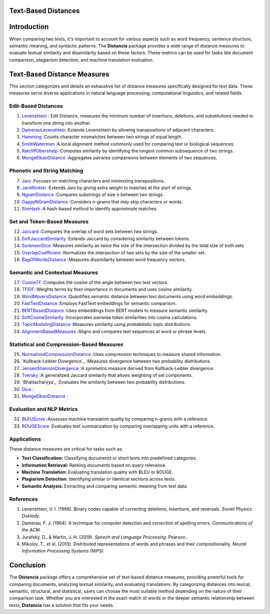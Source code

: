 Text-Based Distances
====================

Introduction
============
When comparing two texts, it's important to account for various aspects such as word frequency, sentence structure, semantic meaning, and syntactic patterns. The **Distancia** package provides a wide range of distance measures to evaluate textual similarity and dissimilarity based on these factors. These metrics can be used for tasks like document comparison, plagiarism detection, and machine translation evaluation. 

Text-Based Distance Measures
============================

This section categorizes and details an exhaustive list of distance measures specifically designed for text data. These measures serve diverse applications in natural language processing, computational linguistics, and related fields.

**Edit-Based Distances**
---------------------
#. `Levenshtein`_ : Edit Distance, measures the minimum number of insertions, deletions, and substitutions needed to transform one string into another.

#. `DamerauLevenshtein`_ :Extends Levenshtein by allowing transpositions of adjacent characters.
#. `Hamming`_ :Counts character mismatches between two strings of equal length.
#. `SmithWaterman`_ :A local alignment method commonly used for comparing text or biological sequences.
#. `RatcliffObershelp`_ :Computes similarity by identifying the longest common subsequence of two strings.
#. `MongeElkanDistance`_ :Aggregates pairwise comparisons between elements of two sequences.

**Phonetic and String Matching**
----------------------------

7. `Jaro`_ :Focuses on matching characters and minimizing transpositions.
#. `JaroWinkler`_ :Extends Jaro by giving extra weight to matches at the start of strings.
#. `NgramDistance`_ :Compares substrings of size *n* between two strings.
#. `GappyNGramDistance`_ :Considers n-grams that may skip characters or words.
#. `SimHash`_ :A hash-based method to identify approximate matches.

**Set and Token-Based Measures**
-----------------------------

12. `Jaccard`_ :Compares the overlap of word sets between two strings.
#. `SoftJaccardSimilarity`_ :Extends Jaccard by considering similarity between tokens.
#. `SorensenDice`_ :Measures similarity as twice the size of the intersection divided by the total size of both sets
#. `OverlapCoefficient`_ :Normalizes the intersection of two sets by the size of the smaller set.
#. `BagOfWordsDistance`_ :Measures dissimilarity between word frequency vectors.

**Semantic and Contextual Measures**
---------------------------------

17. `CosineTF`_ :Computes the cosine of the angle between two text vectors.
#. `TFIDF`_ :Weights terms by their importance in documents and uses cosine similarity.
#. `WordMoversDistance`_ :Quantifies semantic distance between text documents using word embeddings.
#. `FastTextDistance`_ :Employs FastText embeddings for semantic comparison.
#. `BERTBasedDistance`_ :Uses embeddings from BERT models to measure semantic similarity.
#. `SoftCosineSimilarity`_ :Incorporates pairwise token similarities into cosine calculations.
#. `TopicModelingDistance`_ :Measures similarity using probabilistic topic distributions.
#. `AlignmentBasedMeasures`_ :Aligns and compares text sequences at word or phrase levels.

**Statistical and Compression-Based Measures**
------------------------------------------

25. `NormalizedCompressionDistance`_ :Uses compression techniques to measure shared information.
#. `Kullback-Leibler Divergence`_ :Measures divergence between two probability distributions.
#. `JensenShannonDivergence`_ :A symmetric measure derived from Kullback-Leibler divergence.
#. `Tversky`_ :A generalized Jaccard similarity that allows weighting of set components.
#. `Bhattacharyya`_ :Evaluates the similarity between two probability distributions.
#. `Dice`_ :
#. `MongeElkanDistance`_ :


**Evaluation and NLP Metrics**
--------------------------

32. `BLEUScore`_ :Assesses machine translation quality by comparing n-grams with a reference.
#. `ROUGEScore`_ :Evaluates text summarization by comparing overlapping units with a reference.

Applications
------------
These distance measures are critical for tasks such as:

- **Text Classification:** Classifying documents or short texts into predefined categories.
- **Information Retrieval:** Ranking documents based on query relevance.
- **Machine Translation:** Evaluating translation quality with BLEU or ROUGE.
- **Plagiarism Detection:** Identifying similar or identical sections across texts.
- **Semantic Analysis:** Extracting and comparing semantic meaning from text data.

References
----------
1. Levenshtein, V. I. (1966). Binary codes capable of correcting deletions, insertions, and reversals. *Soviet Physics Doklady*.
2. Damerau, F. J. (1964). A technique for computer detection and correction of spelling errors. *Communications of the ACM*.
3. Jurafsky, D., & Martin, J. H. (2019). *Speech and Language Processing*. Pearson.
4. Mikolov, T., et al. (2013). Distributed representations of words and phrases and their compositionality. *Neural Information Processing Systems (NIPS)*.

Conclusion
==========
The **Distancia** package offers a comprehensive set of text-based distance measures, providing powerful tools for comparing documents, analyzing textual similarity, and evaluating translations. By categorizing distances into lexical, semantic, structural, and statistical, users can choose the most suitable method depending on the nature of their comparison task. Whether you are interested in the exact match of words or the deeper semantic relationship between texts, **Distancia** has a solution that fits your needs.


.. _Levenshtein: https://distancia.readthedocs.io/en/latest/Levenshtein.html
.. _DamerauLevenshtein: https://distancia.readthedocs.io/en/latest/DamerauLevenshtein.html
.. _Hamming: https://distancia.readthedocs.io/en/latest/Hamming.html
.. _Cosine: https://distancia.readthedocs.io/en/latest/Cosine.html
.. _TFIDF: https://distancia.readthedocs.io/en/latest/TFIDFDistance.html
.. _SimHash: https://distancia.readthedocs.io/en/latest/SimHash.html
.. _CosineTF: https://distancia.readthedocs.io/en/latest/CosineTF.html
.. _WordMoversDistance: https://distancia.readthedocs.io/en/latest/WordMoversDistance.html
.. _BERTBasedDistance: https://distancia.readthedocs.io/en/latest/BERTBasedDistance.html
.. _JaroWinkler: https://distancia.readthedocs.io/en/latest/JaroWinkler.html
.. _OverlapCoefficient: https://distancia.readthedocs.io/en/latest/OverlapCoefficient.html
.. _SorensenDice: https://distancia.readthedocs.io/en/latest/SorensenDice.html
.. _BagOfWordsDistance: https://distancia.readthedocs.io/en/latest/BagOfWordsDistance.html
.. _FastTextDistance: https://distancia.readthedocs.io/en/latest/FastTextDistance.html
.. _Dice: https://distancia.readthedocs.io/en/latest/Dice.html
.. _Tversky: https://distancia.readthedocs.io/en/latest/Tversky.html
.. _NgramDistance: https://distancia.readthedocs.io/en/latest/NgramDistance.html
.. _SmithWaterman: https://distancia.readthedocs.io/en/latest/SmithWaterman.html
.. _RatcliffObershelp: https://distancia.readthedocs.io/en/latest/RatcliffObershelp.html
.. _BLEUScore: https://distancia.readthedocs.io/en/latest/BLEUScore.html
.. _ROUGEScore: https://distancia.readthedocs.io/en/latest/ROUGEScore.html
.. _SoftCosineSimilarity: https://distancia.readthedocs.io/en/latest/SoftCosineSimilarity.html
.. _TopicModelingDistance: https://distancia.readthedocs.io/en/latest/TopicModelingDistance.html
.. _AlignmentBasedMeasures: https://distancia.readthedocs.io/en/latest/AlignmentBasedMeasures.html
.. _GappyNGramDistance: https://distancia.readthedocs.io/en/latest/GappyNGramDistance.html
.. _SoftJaccardSimilarity: https://distancia.readthedocs.io/en/latest/SoftJaccardSimilarity.html
.. _NormalizedCompressionDistance: https://distancia.readthedocs.io/en/latest/NormalizedCompressionDistance.html
.. _MongeElkanDistance: https://distancia.readthedocs.io/en/latest/MongeElkanDistance.html
.. _JensenShannonDivergence: https://distancia.readthedocs.io/en/latest/JensenShannonDivergence.html
.. _Jaro: https://distancia.readthedocs.io/en/latest/Jaro.html
.. _Jaccard: https://distancia.readthedocs.io/en/latest/Jaccard.html
